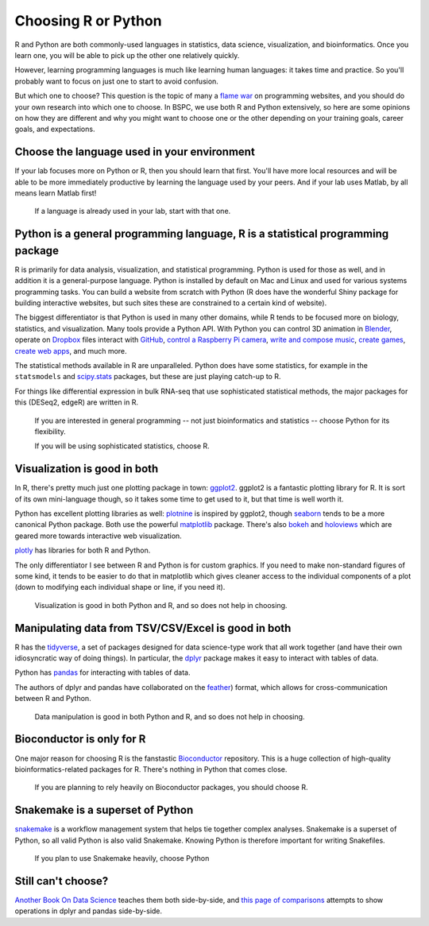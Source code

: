 .. _choosing-r-python:

Choosing R or Python
====================

R and Python are both commonly-used languages in statistics, data science,
visualization, and bioinformatics. Once you learn one, you will be able to pick
up the other one relatively quickly.

However, learning programming languages is much like learning human languages:
it takes time and practice. So you'll probably want to focus on just one to
start to avoid confusion.

But which one to choose? This question is the topic of many a `flame war
<https://en.wikipedia.org/wiki/Flaming_(Internet)>`_ on programming websites,
and you should do your own research into which one to choose. In BSPC, we use
both R and Python extensively, so here are some opinions on how they are
different and why you might want to choose one or the other depending on your
training goals, career goals, and expectations.


Choose the language used in your environment
--------------------------------------------
If your lab focuses more on Python or R, then you should learn that first.
You'll have more local resources and will be able to be more immediately
productive by learning the language used by your peers. And if your lab uses
Matlab, by all means learn Matlab first!

  If a language is already used in your lab, start with that one.


Python is a general programming language, R is a statistical programming package
--------------------------------------------------------------------------------

R is primarily for data analysis, visualization, and statistical programming.
Python is used for those as well, and in addition it is a general-purpose language.
Python is installed by default on Mac and Linux and used for various systems
programming tasks. You can build a website from scratch with Python (R does have
the wonderful Shiny package for building interactive websites, but such sites
these are constrained to a certain kind of website).

The biggest differentiator is that Python is used in many
other domains, while R tends to be focused more on biology, statistics, and
visualization. Many tools provide a Python API. With Python you can control 3D
animation in `Blender <https://blender.org>`_, operate on `Dropbox
<https://www.dropbox.com/developers/documentation/python>`_ files
interact with `GitHub <https://github.com/PyGithub/PyGithub>`_, `control
a Raspberry Pi camera
<https://projects.raspberrypi.org/en/projects/getting-started-with-picamera>`_,
`write and compose music <https://wiki.python.org/moin/PythonInMusic>`_,
`create games <https://www.pygame.org/docs/>`_, `create web apps
<https://flask.palletsprojects.com/>`_, and much more.

The statistical methods available in R are unparalleled. Python does have some
statistics, for example in the ``statsmodels``
and `scipy.stats
<https://docs.scipy.org/doc/scipy/tutorial/stats.html>`_ packages,
but these are just playing catch-up to R.

For things like differential expression in bulk RNA-seq that use sophisticated
statistical methods, the major packages for this (DESeq2, edgeR) are written in
R.

  If you are interested in general programming -- not just bioinformatics and statistics -- choose Python for its flexibility.

  If you will be using sophisticated statistics, choose R.


Visualization is good in both
-----------------------------

In R, there's pretty much just one plotting package in town: `ggplot2
<https://ggplot2.tidyverse.org/>`_. ggplot2 is a fantastic plotting library for
R. It is sort of its own mini-language though, so it takes some time to get used
to it, but that time is well worth it.

Python has excellent plotting libraries as well: `plotnine
<https://plotnine.readthedocs.io/en/stable/>`_ is inspired by ggplot2, though
`seaborn <https://seaborn.pydata.org/>`_ tends to be a more canonical Python
package. Both use the powerful `matplotlib <https://matplotlib.org/>`_ package.
There's also `bokeh <https://docs.bokeh.org/en/latest/index.html>`_ and
`holoviews <http://holoviews.org/>`_ which are geared more towards interactive
web visualization.

`plotly <https://plot.ly/graphing-libraries/>`_ has libraries for both R and
Python.

The only differentiator I see between R and Python is for custom graphics. If
you need to make non-standard figures of some kind, it tends to be easier to do
that in matplotlib which gives cleaner access to the individual components of
a plot (down to modifying each individual shape or line, if you need it).

  Visualization is good in both Python and R, and so does not help in choosing.

Manipulating data from TSV/CSV/Excel is good in both
----------------------------------------------------

R has the `tidyverse <https://www.tidyverse.org/>`_, a set of packages designed
for data science-type work that all work together (and have their own
idiosyncratic way of doing things). In particular, the `dplyr
<https://dplyr.tidyverse.org/>`_ package makes it easy to interact with tables
of data.

Python has `pandas <https://pandas.pydata.org/>`_ for interacting with tables of
data.

The authors of dplyr and pandas have collaborated on the `feather
<https://github.com/wesm/feather>`_) format, which allows for
cross-communication between R and Python.

  Data manipulation is good in both Python and R, and so does not help in choosing.

Bioconductor is only for R
--------------------------

One major reason for choosing R is the fanstastic `Bioconductor
<https://bioconductor.org/>`_ repository. This is a huge collection of
high-quality bioinformatics-related packages for R. There's nothing in Python
that comes close.

  If you are planning to rely heavily on Bioconductor packages, you should choose R.


Snakemake is a superset of Python
---------------------------------

`snakemake <https://snakemake.readthedocs.io>`_ is a workflow management system
that helps tie together complex analyses. Snakemake is a superset of Python, so
all valid Python is also valid Snakemake. Knowing Python is therefore important
for writing Snakefiles.

  If you plan to use Snakemake heavily, choose Python


Still can't choose?
-------------------

`Another Book On Data Science <https://www.anotherbookondatascience.com/>`_
teaches them both side-by-side, and `this page of comparisons
<https://gist.github.com/conormm/fd8b1980c28dd21cfaf6975c86c74d07>`_ attempts
to show operations in dplyr and pandas side-by-side.
